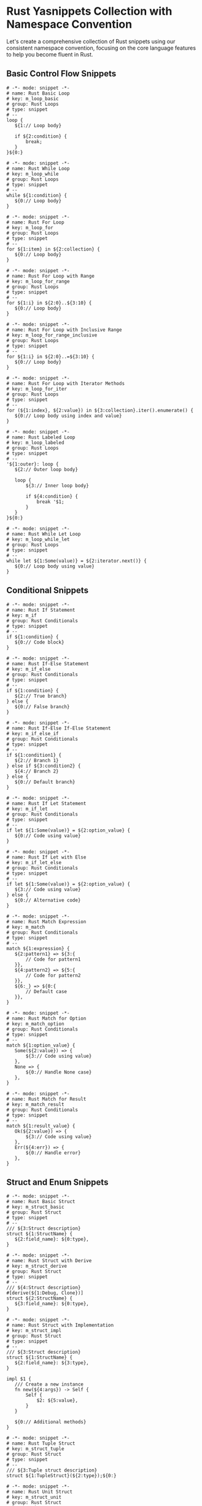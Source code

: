 
* Rust Yasnippets Collection with Namespace Convention
Let's create a comprehensive collection of Rust snippets using our consistent namespace convention, focusing on the core language features to help you become fluent in Rust.

** Basic Control Flow Snippets
#+begin_src snippet :tangle ./snippets/rust-mode/m_loop_basic.yasnippet
# -*- mode: snippet -*-
# name: Rust Basic Loop
# key: m_loop_basic
# group: Rust Loops
# type: snippet
# --
loop {
   ${1:// Loop body}

   if ${2:condition} {
       break;
   }
}${0:}
#+end_src

#+begin_src snippet :tangle ./snippets/rust-mode/m_loop_while.yasnippet
# -*- mode: snippet -*-
# name: Rust While Loop
# key: m_loop_while
# group: Rust Loops
# type: snippet
# --
while ${1:condition} {
   ${0:// Loop body}
}
#+end_src

#+begin_src snippet :tangle ./snippets/rust-mode/m_loop_for.yasnippet
# -*- mode: snippet -*-
# name: Rust For Loop
# key: m_loop_for
# group: Rust Loops
# type: snippet
# --
for ${1:item} in ${2:collection} {
   ${0:// Loop body}
}
#+end_src

#+begin_src snippet :tangle ./snippets/rust-mode/m_loop_for_range.yasnippet
# -*- mode: snippet -*-
# name: Rust For Loop with Range
# key: m_loop_for_range
# group: Rust Loops
# type: snippet
# --
for ${1:i} in ${2:0}..${3:10} {
   ${0:// Loop body}
}
#+end_src

#+begin_src snippet :tangle ./snippets/rust-mode/m_loop_for_range_inclusive.yasnippet
# -*- mode: snippet -*-
# name: Rust For Loop with Inclusive Range
# key: m_loop_for_range_inclusive
# group: Rust Loops
# type: snippet
# --
for ${1:i} in ${2:0}..=${3:10} {
   ${0:// Loop body}
}
#+end_src

#+begin_src snippet :tangle ./snippets/rust-mode/m_loop_for_iter.yasnippet
# -*- mode: snippet -*-
# name: Rust For Loop with Iterator Methods
# key: m_loop_for_iter
# group: Rust Loops
# type: snippet
# --
for (${1:index}, ${2:value}) in ${3:collection}.iter().enumerate() {
   ${0:// Loop body using index and value}
}
#+end_src

#+begin_src snippet :tangle ./snippets/rust-mode/m_loop_labeled.yasnippet
# -*- mode: snippet -*-
# name: Rust Labeled Loop
# key: m_loop_labeled
# group: Rust Loops
# type: snippet
# --
'${1:outer}: loop {
   ${2:// Outer loop body}

   loop {
       ${3:// Inner loop body}

       if ${4:condition} {
           break '$1;
       }
   }
}${0:}
#+end_src

#+begin_src snippet :tangle ./snippets/rust-mode/m_loop_while_let.yasnippet
# -*- mode: snippet -*-
# name: Rust While Let Loop
# key: m_loop_while_let
# group: Rust Loops
# type: snippet
# --
while let ${1:Some(value)} = ${2:iterator.next()} {
   ${0:// Loop body using value}
}
#+end_src

** Conditional Snippets
#+begin_src snippet :tangle ./snippets/rust-mode/m_if.yasnippet
# -*- mode: snippet -*-
# name: Rust If Statement
# key: m_if
# group: Rust Conditionals
# type: snippet
# --
if ${1:condition} {
   ${0:// Code block}
}
#+end_src

#+begin_src snippet :tangle ./snippets/rust-mode/m_if_else.yasnippet
# -*- mode: snippet -*-
# name: Rust If-Else Statement
# key: m_if_else
# group: Rust Conditionals
# type: snippet
# --
if ${1:condition} {
   ${2:// True branch}
} else {
   ${0:// False branch}
}
#+end_src

#+begin_src snippet :tangle ./snippets/rust-mode/m_if_else_if.yasnippet
# -*- mode: snippet -*-
# name: Rust If-Else If-Else Statement
# key: m_if_else_if
# group: Rust Conditionals
# type: snippet
# --
if ${1:condition1} {
   ${2:// Branch 1}
} else if ${3:condition2} {
   ${4:// Branch 2}
} else {
   ${0:// Default branch}
}
#+end_src

#+begin_src snippet :tangle ./snippets/rust-mode/m_if_let.yasnippet
# -*- mode: snippet -*-
# name: Rust If Let Statement
# key: m_if_let
# group: Rust Conditionals
# type: snippet
# --
if let ${1:Some(value)} = ${2:option_value} {
   ${0:// Code using value}
}
#+end_src

#+begin_src snippet :tangle ./snippets/rust-mode/m_if_let_else.yasnippet
# -*- mode: snippet -*-
# name: Rust If Let with Else
# key: m_if_let_else
# group: Rust Conditionals
# type: snippet
# --
if let ${1:Some(value)} = ${2:option_value} {
   ${3:// Code using value}
} else {
   ${0:// Alternative code}
}
#+end_src

#+begin_src snippet :tangle ./snippets/rust-mode/m_match.yasnippet
# -*- mode: snippet -*-
# name: Rust Match Expression
# key: m_match
# group: Rust Conditionals
# type: snippet
# --
match ${1:expression} {
   ${2:pattern1} => ${3:{
       // Code for pattern1
   }},
   ${4:pattern2} => ${5:{
       // Code for pattern2
   }},
   ${6:_} => ${0:{
       // Default case
   }},
}
#+end_src

#+begin_src snippet :tangle ./snippets/rust-mode/m_match_option.yasnippet
# -*- mode: snippet -*-
# name: Rust Match for Option
# key: m_match_option
# group: Rust Conditionals
# type: snippet
# --
match ${1:option_value} {
   Some(${2:value}) => {
       ${3:// Code using value}
   },
   None => {
       ${0:// Handle None case}
   },
}
#+end_src

#+begin_src snippet :tangle ./snippets/rust-mode/m_match_result.yasnippet
# -*- mode: snippet -*-
# name: Rust Match for Result
# key: m_match_result
# group: Rust Conditionals
# type: snippet
# --
match ${1:result_value} {
   Ok(${2:value}) => {
       ${3:// Code using value}
   },
   Err(${4:err}) => {
       ${0:// Handle error}
   },
}
#+end_src

** Struct and Enum Snippets
#+begin_src snippet :tangle ./snippets/rust-mode/m_struct_basic.yasnippet
# -*- mode: snippet -*-
# name: Rust Basic Struct
# key: m_struct_basic
# group: Rust Struct
# type: snippet
# --
/// ${3:Struct description}
struct ${1:StructName} {
   ${2:field_name}: ${0:type},
}
#+end_src

#+begin_src snippet :tangle ./snippets/rust-mode/m_struct_derive.yasnippet
# -*- mode: snippet -*-
# name: Rust Struct with Derive
# key: m_struct_derive
# group: Rust Struct
# type: snippet
# --
/// ${4:Struct description}
#[derive(${1:Debug, Clone})]
struct ${2:StructName} {
   ${3:field_name}: ${0:type},
}
#+end_src

#+begin_src snippet :tangle ./snippets/rust-mode/m_struct_impl.yasnippet
# -*- mode: snippet -*-
# name: Rust Struct with Implementation
# key: m_struct_impl
# group: Rust Struct
# type: snippet
# --
/// ${3:Struct description}
struct ${1:StructName} {
   ${2:field_name}: ${3:type},
}

impl $1 {
   /// Create a new instance
   fn new(${4:args}) -> Self {
       Self {
           $2: ${5:value},
       }
   }

   ${0:// Additional methods}
}
#+end_src

#+begin_src snippet :tangle ./snippets/rust-mode/m_struct_tuple.yasnippet
# -*- mode: snippet -*-
# name: Rust Tuple Struct
# key: m_struct_tuple
# group: Rust Struct
# type: snippet
# --
/// ${3:Tuple struct description}
struct ${1:TupleStruct}(${2:type});${0:}
#+end_src

#+begin_src snippet :tangle ./snippets/rust-mode/m_struct_unit.yasnippet
# -*- mode: snippet -*-
# name: Rust Unit Struct
# key: m_struct_unit
# group: Rust Struct
# type: snippet
# --
/// ${2:Unit struct description}
struct ${1:UnitStruct};${0:}
#+end_src

#+begin_src snippet :tangle ./snippets/rust-mode/m_enum_basic.yasnippet
# -*- mode: snippet -*-
# name: Rust Basic Enum
# key: m_enum_basic
# group: Rust Enum
# type: snippet
# --
/// ${3:Enum description}
enum ${1:EnumName} {
   ${2:Variant1},
   ${0:Variant2},
}
#+end_src

#+begin_src snippet :tangle ./snippets/rust-mode/m_enum_derive.yasnippet
# -*- mode: snippet -*-
# name: Rust Enum with Derive
# key: m_enum_derive
# group: Rust Enum
# type: snippet
# --
/// ${4:Enum description}
#[derive(${1:Debug, Clone})]
enum ${2:EnumName} {
   ${3:Variant1},
   ${0:Variant2},
}
#+end_src

#+begin_src snippet :tangle ./snippets/rust-mode/m_enum_data.yasnippet
# -*- mode: snippet -*-
# name: Rust Enum with Data
# key: m_enum_data
# group: Rust Enum
# type: snippet
# --
/// ${5:Enum description}
#[derive(${1:Debug, Clone})]
enum ${2:EnumName} {
   ${3:Variant1},
   ${4:Variant2}(${5:type}),
   ${0:Variant3 { field: type }},
}
#+end_src

#+begin_src snippet :tangle ./snippets/rust-mode/m_enum_impl.yasnippet
# -*- mode: snippet -*-
# name: Rust Enum with Implementation
# key: m_enum_impl
# group: Rust Enum
# type: snippet
# --
/// ${4:Enum description}
#[derive(${1:Debug, Clone})]
enum ${2:EnumName} {
   ${3:Variant1},
   ${4:Variant2(type)},
}

impl $2 {
   /// Create a new instance
   fn new(${5:args}) -> Self {
       ${6:// Implementation}
   }

   ${0:// Additional methods}
}
#+end_src

** Function and Method Snippets
#+begin_src snippet :tangle ./snippets/rust-mode/m_fn_basic.yasnippet
# -*- mode: snippet -*-
# name: Rust Basic Function
# key: m_fn_basic
# group: Rust Functions
# type: snippet
# --
/// ${4:Function description}
fn ${1:function_name}(${2:args}) ${3:-> ReturnType }{
   ${0:// Function body}
}
#+end_src

#+begin_src snippet :tangle ./snippets/rust-mode/m_fn_args.yasnippet
# -*- mode: snippet -*-
# name: Rust Function with Arguments
# key: m_fn_args
# group: Rust Functions
# type: snippet
# --
/// ${5:Function description}
///
/// # Arguments
///
/// * `${2:arg1}` - ${6:Argument description}
fn ${1:function_name}(${2:arg1}: ${3:Type}) ${4:-> ReturnType }{
   ${0:// Function body}
}
#+end_src

#+begin_src snippet :tangle ./snippets/rust-mode/m_fn_impl.yasnippet
# -*- mode: snippet -*-
# name: Rust Implementation Method
# key: m_fn_impl
# group: Rust Functions
# type: snippet
# --
/// ${5:Method description}
fn ${1:method_name}(&${2:mut }self, ${3:args}) ${4:-> ReturnType }{
   ${0:// Method body}
}
#+end_src

#+begin_src snippet :tangle ./snippets/rust-mode/m_fn_impl_static.yasnippet
# -*- mode: snippet -*-
# name: Rust Static Method
# key: m_fn_impl_static
# group: Rust Functions
# type: snippet
# --
/// ${4:Static method description}
fn ${1:method_name}(${2:args}) ${3:-> ReturnType }{
   ${0:// Method body}
}
#+end_src

#+begin_src snippet :tangle ./snippets/rust-mode/m_fn_generic.yasnippet
# -*- mode: snippet -*-
# name: Rust Generic Function
# key: m_fn_generic
# group: Rust Functions
# type: snippet
# --
/// ${6:Function description}
fn ${1:function_name}<${2:T}>(${3:arg}: ${4:&$2}) ${5:-> $2 }{
   ${0:// Function body}
}
#+end_src

#+begin_src snippet :tangle ./snippets/rust-mode/m_fn_where.yasnippet
# -*- mode: snippet -*-
# name: Rust Function with Where Clause
# key: m_fn_where
# group: Rust Functions
# type: snippet
# --
/// ${7:Function description}
fn ${1:function_name}<${2:T}>(${3:arg}: ${4:&$2}) ${5:-> $2 }
where
   ${6:T: Display + Clone},
{
   ${0:// Function body}
}
#+end_src

#+begin_src snippet :tangle ./snippets/rust-mode/m_impl_trait.yasnippet
# -*- mode: snippet -*-
# name: Rust Implement Trait
# key: m_impl_trait
# group: Rust Traits
# type: snippet
# --
impl ${1:Trait} for ${2:Type} {
   ${0:// Required method implementations}
}
#+end_src

#+begin_src snippet :tangle ./snippets/rust-mode/m_trait_basic.yasnippet
# -*- mode: snippet -*-
# name: Rust Basic Trait
# key: m_trait_basic
# group: Rust Traits
# type: snippet
# --
/// ${3:Trait description}
trait ${1:TraitName} {
   /// ${4:Method description}
   fn ${2:method_name}(&self) ${5:-> ReturnType};

   ${0:// Additional required methods}
}
#+end_src

#+begin_src snippet :tangle ./snippets/rust-mode/m_trait_default.yasnippet
# -*- mode: snippet -*-
# name: Rust Trait with Default Method
# key: m_trait_default
# group: Rust Traits
# type: snippet
# --
/// ${4:Trait description}
trait ${1:TraitName} {
   /// ${5:Required method description}
   fn ${2:required_method}(&self) ${6:-> ReturnType};

   /// ${7:Default method description}
   fn ${3:default_method}(&self) ${8:-> ReturnType} {
       ${0:// Default implementation}
   }
}
#+end_src

** Error Handling Snippets
#+begin_src snippet :tangle ./snippets/rust-mode/m_result.yasnippet
# -*- mode: snippet -*-
# name: Rust Result Return Type
# key: m_result
# group: Rust Error Handling
# type: snippet
# --
Result<${1:SuccessType}, ${0:ErrorType}>
#+end_src

#+begin_src snippet :tangle ./snippets/rust-mode/m_result_return.yasnippet
# -*- mode: snippet -*-
# name: Rust Return Result
# key: m_result_return
# group: Rust Error Handling
# type: snippet
# --
fn ${1:function_name}(${2:args}) -> Result<${3:SuccessType}, ${4:ErrorType}> {
   ${0:// Function body}
}
#+end_src

#+begin_src snippet :tangle ./snippets/rust-mode/m_question_op.yasnippet
# -*- mode: snippet -*-
# name: Rust Question Mark Operator
# key: m_question_op
# group: Rust Error Handling
# type: snippet
# --
let ${1:value} = ${2:expression}?;${0:}
#+end_src

#+begin_src snippet :tangle ./snippets/rust-mode/m_try_block.yasnippet
# -*- mode: snippet -*-
# name: Rust Error Handling Block
# key: m_try_block
# group: Rust Error Handling
# type: snippet
# --
fn ${1:function_name}(${2:args}) -> Result<${3:SuccessType}, ${4:ErrorType}> {
   ${5:// Setup code}

   let ${6:result} = ${7:expression}?;

   ${8:// More code using result}

   Ok(${0:return_value})
}
#+end_src

#+begin_src snippet :tangle ./snippets/rust-mode/m_custom_error.yasnippet
# -*- mode: snippet -*-
# name: Rust Custom Error Type
# key: m_custom_error
# group: Rust Error Handling
# type: snippet
# --
#[derive(Debug)]
pub enum ${1:AppError} {
   ${2:IoError(std::io::Error)},
   ${3:ParseError(std::num::ParseIntError)},
   ${4:Custom(String)},
}

impl std::fmt::Display for $1 {
   fn fmt(&self, f: &mut std::fmt::Formatter<'_>) -> std::fmt::Result {
       match self {
           $1::$2(err) => write!(f, "IO error: {}", err),
           $1::$3(err) => write!(f, "Parse error: {}", err),
           $1::$4(msg) => write!(f, "Error: {}", msg),
       }
   }
}

impl std::error::Error for $1 {}

impl From<std::io::Error> for $1 {
   fn from(err: std::io::Error) -> Self {
       $1::$2(err)
   }
}

impl From<std::num::ParseIntError> for $1 {
   fn from(err: std::num::ParseIntError) -> Self {
       $1::$3(err)
   }
}

${0:}
#+end_src

#+begin_src snippet :tangle ./snippets/rust-mode/m_thiserror.yasnippet
# -*- mode: snippet -*-
# name: Rust Error with Thiserror
# key: m_thiserror
# group: Rust Error Handling
# type: snippet
# --
use thiserror::Error;

#[derive(Error, Debug)]
pub enum ${1:AppError} {
   #[error("IO error: {0}")]
   IoError(#[from] std::io::Error),

   #[error("Parse error: {0}")]
   ParseError(#[from] std::num::ParseIntError),

   #[error("Configuration error: {0}")]
   ConfigError(String),

   #[error("Resource {resource} not found")]
   NotFound { resource: String },

   ${0:// Additional error variants}
}
#+end_src

** Collection and Iterator Snippets
#+begin_src snippet :tangle ./snippets/rust-mode/m_vec_new.yasnippet
# -*- mode: snippet -*-
# name: Rust New Vector
# key: m_vec_new
# group: Rust Collections
# type: snippet
# --
let ${1:vec} = Vec::<${2:i32}>::new();${0:}
#+end_src

#+begin_src snippet :tangle ./snippets/rust-mode/m_vec_with_capacity.yasnippet
# -*- mode: snippet -*-
# name: Rust Vector with Capacity
# key: m_vec_with_capacity
# group: Rust Collections
# type: snippet
# --
let ${1:vec} = Vec::with_capacity(${2:10});${0:}
#+end_src

#+begin_src snippet :tangle ./snippets/rust-mode/m_vec_macro.yasnippet
# -*- mode: snippet -*-
# name: Rust Vec Macro
# key: m_vec_macro
# group: Rust Collections
# type: snippet
# --
let ${1:vec} = vec![${2:1, 2, 3, 4, 5}];${0:}
#+end_src

#+begin_src snippet :tangle ./snippets/rust-mode/m_hashmap.yasnippet
# -*- mode: snippet -*-
# name: Rust HashMap
# key: m_hashmap
# group: Rust Collections
# type: snippet
# --
use std::collections::HashMap;

let mut ${1:map} = HashMap::<${2:String}, ${3:i32}>::new();
$1.insert(${4:"key"}.to_string(), ${5:42});${0:}
#+end_src

#+begin_src snippet :tangle ./snippets/rust-mode/m_hashset.yasnippet
# -*- mode: snippet -*-
# name: Rust HashSet
# key: m_hashset
# group: Rust Collections
# type: snippet
# --
use std::collections::HashSet;

let mut ${1:set} = HashSet::<${2:String}>::new();
$1.insert(${3:"value"}.to_string());${0:}
#+end_src

#+begin_src snippet :tangle ./snippets/rust-mode/m_iter_map.yasnippet
# -*- mode: snippet -*-
# name: Rust Iterator Map
# key: m_iter_map
# group: Rust Iterators
# type: snippet
# --
let ${1:result} = ${2:collection}.iter().map(|${3:item}| {
   ${0:// Transformation code}
});
#+end_src

#+begin_src snippet :tangle ./snippets/rust-mode/m_iter_filter.yasnippet
# -*- mode: snippet -*-
# name: Rust Iterator Filter
# key: m_iter_filter
# group: Rust Iterators
# type: snippet
# --
let ${1:filtered} = ${2:collection}.iter().filter(|${3:item}| {
   ${0:// Predicate code}
});
#+end_src

#+begin_src snippet :tangle ./snippets/rust-mode/m_iter_collect.yasnippet
# -*- mode: snippet -*-
# name: Rust Iterator Collect
# key: m_iter_collect
# group: Rust Iterators
# type: snippet
# --
let ${1:result}: ${2:Vec<_>} = ${3:collection}.iter()
   .map(|${4:item}| ${5:// Transform})
   .collect();${0:}
#+end_src

#+begin_src snippet :tangle ./snippets/rust-mode/m_iter_fold.yasnippet
# -*- mode: snippet -*-
# name: Rust Iterator Fold
# key: m_iter_fold
# group: Rust Iterators
# type: snippet
# --
let ${1:result} = ${2:collection}.iter().fold(${3:0}, |${4:acc}, ${5:item}| {
   ${0:// Accumulation logic}
});
#+end_src

#+begin_src snippet :tangle ./snippets/rust-mode/m_iter_chain.yasnippet
# -*- mode: snippet -*-
# name: Rust Iterator Chain
# key: m_iter_chain
# group: Rust Iterators
# type: snippet
# --
let ${1:result}: ${2:Vec<_>} = ${3:collection}.iter()
   .filter(|${4:item}| ${5:// Filter condition})
   .map(|${6:item}| ${7:// Transform})
   .take(${8:10})
   .collect();${0:}
#+end_src

** Memory Management Snippets
#+begin_src snippet :tangle ./snippets/rust-mode/m_box.yasnippet
# -*- mode: snippet -*-
# name: Rust Box Allocation
# key: m_box
# group: Rust Memory
# type: snippet
# --
let ${1:heap_value} = Box::new(${2:value});${0:}
#+end_src

#+begin_src snippet :tangle ./snippets/rust-mode/m_rc.yasnippet
# -*- mode: snippet -*-
# name: Rust Rc (Reference Counted)
# key: m_rc
# group: Rust Memory
# type: snippet
# --
use std::rc::Rc;

let ${1:shared} = Rc::new(${2:value});
let ${3:clone} = Rc::clone(&$1);${0:}
#+end_src

#+begin_src snippet :tangle ./snippets/rust-mode/m_refcell.yasnippet
# -*- mode: snippet -*-
# name: Rust RefCell
# key: m_refcell
# group: Rust Memory
# type: snippet
# --
use std::cell::RefCell;

let ${1:value} = RefCell::new(${2:42});

// Borrow mutably
{
   let mut ${3:mut_borrow} = $1.borrow_mut();
   *$3 += 1;
}

// Borrow immutably
{
   let ${4:borrow} = $1.borrow();
   println!("{}", *$4);
}${0:}
#+end_src

#+begin_src snippet :tangle ./snippets/rust-mode/m_arc.yasnippet
# -*- mode: snippet -*-
# name: Rust Arc (Atomic Reference Counted)
# key: m_arc
# group: Rust Memory
# type: snippet
# --
use std::sync::Arc;

let ${1:shared} = Arc::new(${2:value});
let ${3:clone} = Arc::clone(&$1);${0:}
#+end_src

** Testing Snippets
#+begin_src snippet :tangle ./snippets/rust-mode/m_test_fn.yasnippet
# -*- mode: snippet -*-
# name: Rust Test Function
# key: m_test_fn
# group: Rust Testing
# type: snippet
# --
#[test]
fn ${1:test_name}() {
   ${0:// Test code}
   assert_eq!(${2:expected}, ${3:actual});
}
#+end_src

#+begin_src snippet :tangle ./snippets/rust-mode/m_test_mod.yasnippet
# -*- mode: snippet -*-
# name: Rust Test Module
# key: m_test_mod
# group: Rust Testing
# type: snippet
# --
#[cfg(test)]
mod tests {
   use super::*;

   #[test]
   fn ${1:test_name}() {
       ${0:// Test code}
       assert_eq!(${2:expected}, ${3:actual});
   }
}
#+end_src

#+begin_src snippet :tangle ./snippets/rust-mode/m_assert_eq.yasnippet
# -*- mode: snippet -*-
# name: Rust Assert Equal
# key: m_assert_eq
# group: Rust Testing
# type: snippet
# --
assert_eq!(${1:expected}, ${2:actual}${3:, "${4:Values should be equal}"});${0:}
#+end_src

#+begin_src snippet :tangle ./snippets/rust-mode/m_assert_ne.yasnippet
# -*- mode: snippet -*-
# name: Rust Assert Not Equal
# key: m_assert_ne
# group: Rust Testing
# type: snippet
# --
assert_ne!(${1:not_expected}, ${2:actual}${3:, "${4:Values should not be equal}"});${0:}
#+end_src

#+begin_src snippet :tangle ./snippets/rust-mode/m_panic.yasnippet
# -*- mode: snippet -*-
# name: Rust Panic Test
# key: m_panic
# group: Rust Testing
# type: snippet
# --
#[test]
#[should_panic(expected = "${1:panic message}")]
fn ${2:test_panics}() {
   ${0:// Code that should panic}
}
#+end_src

** Rust Module System Snippets
#+begin_src snippet :tangle ./snippets/rust-mode/m_mod_decl.yasnippet
# -*- mode: snippet -*-
# name: Rust Module Declaration
# key: m_mod_decl
# group: Rust Modules
# type: snippet
# --
mod ${1:module_name};${0:}
#+end_src

#+begin_src snippet :tangle ./snippets/rust-mode/m_mod_inline.yasnippet
# -*- mode: snippet -*-
# name: Rust Inline Module
# key: m_mod_inline
# group: Rust Modules
# type: snippet
# --
mod ${1:module_name} {
   ${0:// Module contents}
}
#+end_src

#+begin_src snippet :tangle ./snippets/rust-mode/m_mod_use.yasnippet
# -*- mode: snippet -*-
# name: Rust Use Statement
# key: m_mod_use
# group: Rust Modules
# type: snippet
# --
use ${1:crate}::${2:module};${0:}
#+end_src

#+begin_src snippet :tangle ./snippets/rust-mode/m_mod_use_multiple.yasnippet
# -*- mode: snippet -*-
# name: Rust Use Multiple Items
# key: m_mod_use_multiple
# group: Rust Modules
# type: snippet
# --
use ${1:std}::{${2:collections::HashMap}, ${3:io}};${0:}
#+end_src

#+begin_src snippet :tangle ./snippets/rust-mode/m_mod_pub.yasnippet
# -*- mode: snippet -*-
# name: Rust Public Item
# key: m_mod_pub
# group: Rust Modules
# type: snippet
# --
pub ${1:fn} ${2:name}(${3:args}) ${4:-> ReturnType }{
   ${0:// Implementation}
}
#+end_src

#+begin_src snippet :tangle ./snippets/rust-mode/m_mod_pub_use.yasnippet
# -*- mode: snippet -*-
# name: Rust Re-export
# key: m_mod_pub_use
# group: Rust Modules
# type: snippet
# --
pub use ${1:self}::${2:module_name}::${3:item};${0:}
#+end_src

#+begin_src snippet :tangle ./snippets/rust-mode/m_crate_lib.yasnippet
# -*- mode: snippet -*-
# name: Rust Library Crate
# key: m_crate_lib
# group: Rust Modules
# type: snippet
# --
//! ${1:Crate description}

${0:// Library code}
#+end_src

** File I/O and String Handling Snippets
#+begin_src snippet :tangle ./snippets/rust-mode/m_file_read.yasnippet
# -*- mode: snippet -*-
# name: Rust Read File
# key: m_file_read
# group: Rust File IO
# type: snippet
# --
use std::fs::File;
use std::io::{self, Read};

fn ${1:read_file}(${2:path}: &str) -> io::Result<String> {
   let mut ${3:file} = File::open($2)?;
   let mut ${4:contents} = String::new();
   $3.read_to_string(&mut $4)?;
   Ok($4)
}${0:}
#+end_src

#+begin_src snippet :tangle ./snippets/rust-mode/m_file_write.yasnippet
# -*- mode: snippet -*-
# name: Rust Write File
# key: m_file_write
# group: Rust File IO
# type: snippet
# --
use std::fs::File;
use std::io::{self, Write};

fn ${1:write_file}(${2:path}: &str, ${3:content}: &str) -> io::Result<()> {
   let mut ${4:file} = File::create($2)?;
   $4.write_all($3.as_bytes())?;
   Ok(())
}${0:}
#+end_src

#+begin_src snippet :tangle ./snippets/rust-mode/m_file_read_all.yasnippet
# -*- mode: snippet -*-
# name: Rust Read File (fs::read_to_string)
# key: m_file_read_all
# group: Rust File IO
# type: snippet
# --
use std::fs;
use std::io;

fn ${1:read_file}(${2:path}: &str) -> io::Result<String> {
   fs::read_to_string($2)
}${0:}
#+end_src

#+begin_src snippet :tangle ./snippets/rust-mode/m_file_write_all.yasnippet
# -*- mode: snippet -*-
# name: Rust Write File (fs::write)
# key: m_file_write_all
# group: Rust File IO
# type: snippet
# --
use std::fs;
use std::io;

fn ${1:write_file}(${2:path}: &str, ${3:content}: &str) -> io::Result<()> {
   fs::write($2, $3)
}${0:}
#+end_src

#+begin_src snippet :tangle ./snippets/rust-mode/m_string_new.yasnippet
# -*- mode: snippet -*-
# name: Rust New String
# key: m_string_new
# group: Rust Strings
# type: snippet
# --
let ${1:s} = String::new();${0:}
#+end_src

#+begin_src snippet :tangle ./snippets/rust-mode/m_string_from.yasnippet
# -*- mode: snippet -*-
# name: Rust String from String Literal
# key: m_string_from
# group: Rust Strings
# type: snippet
# --
let ${1:s} = String::from("${2:text}");${0:}
#+end_src

#+begin_src snippet :tangle ./snippets/rust-mode/m_string_to.yasnippet
# -*- mode: snippet -*-
# name: Rust String using to_string()
# key: m_string_to
# group: Rust Strings
# type: snippet
# --
let ${1:s} = "${2:text}".to_string();${0:}
#+end_src

#+begin_src snippet :tangle ./snippets/rust-mode/m_string_format.yasnippet
# -*- mode: snippet -*-
# name: Rust Format Macro
# key: m_string_format
# group: Rust Strings
# type: snippet
# --
let ${1:s} = format!("${2:{}}", ${3:value});${0:}
#+end_src

#+begin_src snippet :tangle ./snippets/rust-mode/m_string_concat.yasnippet
# -*- mode: snippet -*-
# name: Rust String Concatenation
# key: m_string_concat
# group: Rust Strings
# type: snippet
# --
let ${1:combined} = format!("{}{}", ${2:first_string}, ${3:second_string});${0:}
#+end_src

#+begin_src snippet :tangle ./snippets/rust-mode/m_string_chars.yasnippet
# -*- mode: snippet -*-
# name: Rust Iterate String Chars
# key: m_string_chars
# group: Rust Strings
# type: snippet
# --
for ${1:c} in ${2:string}.chars() {
   ${0:// Process each character}
}
#+end_src

#+begin_src snippet :tangle ./snippets/rust-mode/m_string_parse.yasnippet
# -*- mode: snippet -*-
# name: Rust Parse String to Type
# key: m_string_parse
# group: Rust Strings
# type: snippet
# --
let ${1:parsed}: ${2:i32} = ${3:string}.parse()
   .expect("${4:Could not parse as $2}");${0:}
#+end_src

#+begin_src snippet :tangle ./snippets/rust-mode/m_string_parse_result.yasnippet
# -*- mode: snippet -*-
# name: Rust Parse String with Result
# key: m_string_parse_result
# group: Rust Strings
# type: snippet
# --
match ${1:string}.parse::<${2:i32}>() {
   Ok(${3:value}) => {
       ${4:// Use parsed value}
   },
   Err(${5:e}) => {
       ${0:// Handle parsing error}
   }
}
#+end_src

** Lifetime and Borrow Checker Snippets
#+begin_src snippet :tangle ./snippets/rust-mode/m_lifetime_basic.yasnippet
# -*- mode: snippet -*-
# name: Rust Basic Lifetime
# key: m_lifetime_basic
# group: Rust Lifetimes
# type: snippet
# --
fn ${1:function_name}<'${2:a}>(${3:param}: &'$2 ${4:str}) -> &'$2 $4 {
   ${0:// Function body}
}
#+end_src

#+begin_src snippet :tangle ./snippets/rust-mode/m_lifetime_multi.yasnippet
# -*- mode: snippet -*-
# name: Rust Multiple Lifetimes
# key: m_lifetime_multi
# group: Rust Lifetimes
# type: snippet
# --
fn ${1:function_name}<'${2:a}, '${3:b}>(${4:first}: &'$2 ${5:str}, ${6:second}: &'$3 ${7:str}) -> &'$2 $5 {
   ${0:// Function body}
}
#+end_src

#+begin_src snippet :tangle ./snippets/rust-mode/m_lifetime_struct.yasnippet
# -*- mode: snippet -*-
# name: Rust Struct with Lifetime
# key: m_lifetime_struct
# group: Rust Lifetimes
# type: snippet
# --
struct ${1:StructName}<'${2:a}> {
   ${3:field}: &'$2 ${4:str},
}

impl<'$2> $1<'$2> {
   fn ${5:method}(&self) -> &'$2 $4 {
       ${0:// Method body}
   }
}
#+end_src

#+begin_src snippet :tangle ./snippets/rust-mode/m_borrow_ref.yasnippet
# -*- mode: snippet -*-
# name: Rust Immutable Reference
# key: m_borrow_ref
# group: Rust Borrowing
# type: snippet
# --
let ${1:reference} = &${2:value};${0:}
#+end_src

#+begin_src snippet :tangle ./snippets/rust-mode/m_borrow_mut.yasnippet
# -*- mode: snippet -*-
# name: Rust Mutable Reference
# key: m_borrow_mut
# group: Rust Borrowing
# type: snippet
# --
let ${1:mut_ref} = &mut ${2:value};${0:}
#+end_src

** Documentation and Comment Snippets
#+begin_src snippet :tangle ./snippets/rust-mode/m_doc_fn.yasnippet
# -*- mode: snippet -*-
# name: Rust Function Documentation
# key: m_doc_fn
# group: Rust Documentation
# type: snippet
# --
/// ${1:Brief description of the function}
///
/// ${2:More detailed explanation of what the function does}
///
/// # Examples
///
/// ```
/// ${3:// Example code}
/// ```${4:
///
/// # Arguments
///
/// * `${5:param_name}` - ${6:Description of the parameter}}${7:
///
/// # Returns
///
/// ${8:Description of the return value}}${9:
///
/// # Errors
///
/// ${10:Description of possible errors}}
fn ${11:function_name}(${12:args}) ${13:-> ReturnType }{
   ${0:// Function body}
}
#+end_src

#+begin_src snippet :tangle ./snippets/rust-mode/m_doc_struct.yasnippet
# -*- mode: snippet -*-
# name: Rust Struct Documentation
# key: m_doc_struct
# group: Rust Documentation
# type: snippet
# --
/// ${1:Brief description of the struct}
///
/// ${2:More detailed explanation of the struct and its purpose}
///
/// # Examples
///
/// ```
/// ${3:// Example code}
/// ```
struct ${4:StructName} {
   ${0:// Fields}
}
#+end_src

#+begin_src snippet :tangle ./snippets/rust-mode/m_doc_crate.yasnippet
# -*- mode: snippet -*-
# name: Rust Crate Documentation
# key: m_doc_crate
# group: Rust Documentation
# type: snippet
# --
//! ${1:Brief description of the crate}
//!
//! ${2:More detailed explanation of the crate and its purpose}
//!
//! # Examples
//!
//! ```
//! ${3:// Example code}
//! ```${4:
//!
//! # Organization
//!
//! ${5:Description of the crate organization}}
${0:}
#+end_src

#+begin_src snippet :tangle ./snippets/rust-mode/m_todo.yasnippet
# -*- mode: snippet -*-
# name: Rust Todo Macro
# key: m_todo
# group: Rust Comments
# type: snippet
# --
todo!("${1:Implement this feature}");${0:}
#+end_src

#+begin_src snippet :tangle ./snippets/rust-mode/m_unimplemented.yasnippet
# -*- mode: snippet -*-
# name: Rust Unimplemented Macro
# key: m_unimplemented
# group: Rust Comments
# type: snippet
# --
unimplemented!("${1:Not yet implemented}");${0:}
#+end_src

** Main Program Structure Snippets
#+begin_src snippet :tangle ./snippets/rust-mode/m_main.yasnippet
# -*- mode: snippet -*-
# name: Rust Main Function
# key: m_main
# group: Rust Program Structure
# type: snippet
# --
fn main() {
   ${0:// Program entry point}
}
#+end_src

#+begin_src snippet :tangle ./snippets/rust-mode/m_main_error.yasnippet
# -*- mode: snippet -*-
# name: Rust Main with Result
# key: m_main_error
# group: Rust Program Structure
# type: snippet
# --
fn main() -> Result<(), ${1:Box<dyn std::error::Error>}> {
   ${0:// Program entry point}
   Ok(())
}
#+end_src

#+begin_src snippet :tangle ./snippets/rust-mode/m_boilerplate.yasnippet
# -*- mode: snippet -*-
# name: Rust Basic Program Boilerplate
# key: m_boilerplate
# group: Rust Program Structure
# type: snippet
# --
//! ${1:Program description}

fn main() {
   println!("${2:Hello, world!}");

   ${0:// Program code}
}
#+end_src

#+begin_src snippet :tangle ./snippets/rust-mode/m_boilerplate_cli.yasnippet
# -*- mode: snippet -*-
# name: Rust CLI Program Boilerplate
# key: m_boilerplate_cli
# group: Rust Program Structure
# type: snippet
# --
//! ${1:CLI program description}

use std::env;
use std::process;

fn main() {
   let args: Vec<String> = env::args().collect();

   if args.len() < ${2:2} {
       eprintln!("Usage: {} ${3:<required_arg>}", args[0]);
       process::exit(1);
   }

   match run(&args) {
       Ok(_) => println!("${4:Operation completed successfully}"),
       Err(err) => {
           eprintln!("Error: {}", err);
           process::exit(1);
       }
   }
}

fn run(args: &[String]) -> Result<(), ${5:Box<dyn std::error::Error>}> {
   ${0:// Program implementation}
   Ok(())
}
#+end_src

#+begin_src snippet :tangle ./snippets/rust-mode/m_boilerplate_error.yasnippet
# -*- mode: snippet -*-
# name: Rust Error Handling Boilerplate
# key: m_boilerplate_error
# group: Rust Program Structure
# type: snippet
# --
//! ${1:Program description}

use std::error::Error;
use std::fmt;

#[derive(Debug)]
enum ${2:AppError} {
   ${3:IoError(std::io::Error)},
   ${4:InvalidInput(String)},
}

impl fmt::Display for $2 {
   fn fmt(&self, f: &mut fmt::Formatter<'_>) -> fmt::Result {
       match self {
           $2::$3(err) => write!(f, "IO error: {}", err),
           $2::$4(msg) => write!(f, "Invalid input: {}", msg),
       }
   }
}

impl Error for $2 {}

impl From<std::io::Error> for $2 {
   fn from(err: std::io::Error) -> Self {
       $2::$3(err)
   }
}

fn main() -> Result<(), Box<dyn Error>> {
   ${0:// Program implementation}
   Ok(())
}
#+end_src
